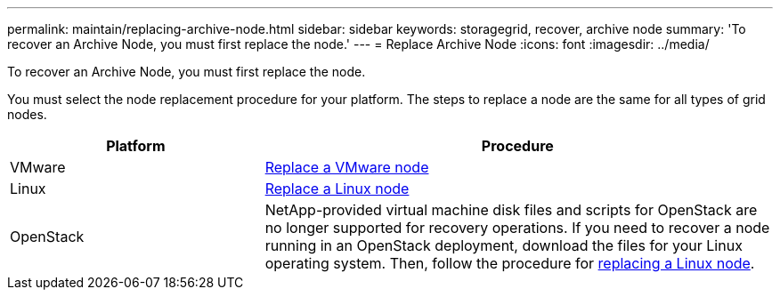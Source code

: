 ---
permalink: maintain/replacing-archive-node.html
sidebar: sidebar
keywords: storagegrid, recover, archive node
summary: 'To recover an Archive Node, you must first replace the node.'
---
= Replace Archive Node
:icons: font
:imagesdir: ../media/

[.lead]
To recover an Archive Node, you must first replace the node.

You must select the node replacement procedure for your platform. The steps to replace a node are the same for all types of grid nodes.

[cols="1a,2a" options="header"]
|===
| Platform| Procedure
| VMware
| link:all-node-types-replacing-vmware-node.html[Replace a VMware node]

| Linux
| link:all-node-types-replacing-linux-node.html[Replace a Linux node]

| OpenStack
| NetApp-provided virtual machine disk files and scripts for OpenStack are no longer supported for recovery operations. If you need to recover a node running in an OpenStack deployment, download the files for your Linux operating system. Then, follow the procedure for link:all-node-types-replacing-linux-node.html[replacing a Linux node].

|===
